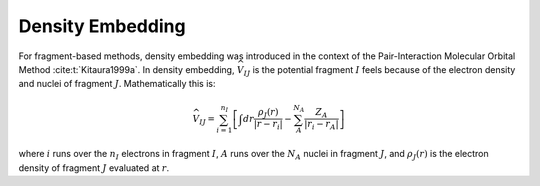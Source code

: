 #################
Density Embedding
#################

.. |I| replace:: :math:`I`
.. |J| replace:: :math:`J`

For fragment-based methods, density embedding was introduced in the context of 
the Pair-Interaction Molecular Orbital Method :cite:t:`Kitaura1999a`. In density
embedding, :math:`\widehat{V}_{IJ}` is the potential fragment |I| feels because 
of the electron density and nuclei of fragment |J|. Mathematically this is:

.. math::
   \widehat{V}_{IJ} = \sum_{i=1}^{n_I}\left[
                     \int dr \frac{\rho_J(r)}{|r-r_i|} -
                     \sum_{A}^{N_A}\frac{Z_A}{|r_i-r_A|}\right]

where :math:`i` runs over the :math:`n_I` electrons in fragment |I|, 
:math:`A` runs over the :math:`N_A` nuclei in fragment |J|, and
:math:`\rho_J(r)` is the electron density of fragment |J| evaluated at 
:math:`r`.
